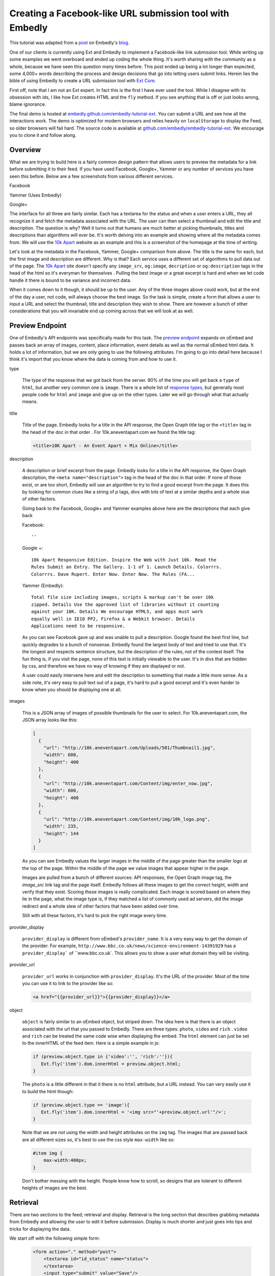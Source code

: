 Creating a Facebook-like URL submission tool with Embedly
=========================================================

This tutorial was adapted from a `post`_ on Embedly's `blog`_.


One of our clients is currently using Ext and Embedly to implement a
Facebook-like link submission tool. While writing up some examples we went
overboard and ended up coding the whole thing. It's worth sharing with the
community as a whole, because we have seen this question many times before.
This post ended up being a lot longer than expected, some 4,000+ words
describing the process and design decisions that go into letting users submit
links. Herein lies the bible of using Embedly to create a URL submission tool
with `Ext Core <http://www.sencha.com/products/extcore/>`_.

First off, note that I am not an Ext expert. In fact this is the first I have
ever used the tool. While I disagree with its obsession with ids, I like how
Ext creates HTML and the ``fly`` method. If you see anything that is off or
just looks wrong, blame ignorance.

The final demo is hosted at `embedly.github.com/embedly-tutorial-ext
<http://embedly.github.com/embedly-tutorial-ext/>`_. You can submit a URL and
see how all the interactions work. The demo is optimized for modern browsers
and relies heavily on ``localStorage`` to display the Feed, so older browsers
will fail hard. The source code is available at 
`github.com/embedly/embedly-tutorial-ext
<https://github.com/embedly/embedly-tutorial-ext>`_. We encourage you to clone
it and follow along.

Overview
--------

What we are trying to build here is a fairly common design pattern that allows
users to preview the metadata for a link before submitting it to their feed. If
you have used Facebook, Google+, Yammer or any number of services you have seen
this before. Below are a few screenshots from various different services. 

Facebook

.. image:: ../images/ext_facebook.png

Yammer (Uses Embedly)

.. image:: ../images/ext_yammer.png

Google+

.. image:: ../images/ext_googleplus.png

The interface for all three are fairly similar. Each has a textarea for the
status and when a user enters a URL, they all recognize it and fetch the
metadata associated with the URL. The user can then select a thumbnail and
edit the title and description. The question is why? Well it turns out that
humans are much better at picking thumbnails, titles and descriptions than
algorithms will ever be. It's worth delving into an example and showing where
all the metadata comes from. We will use the `10k Apart
<http://10k.aneventapart.com/>`_ website as an example and this is a screenshot
of the homepage at the time of writing.

.. image:: ../images/ext_10kapart.png

Let's look at the metadata in the Facebook, Yammer, Google+ comparison from
above. The title is the same for each, but the first image and description
are different. Why is that? Each service uses a different set of algorithms to
pull data out of the page.  The `10k Apart <http://10k.aneventapart.com/>`_
site doesn't specify any ``image_src``, ``og:image``, ``decription`` or
``og:description`` tags in the head of the html so it's everyman for themselves
. Pulling the best image or a great excerpt is hard and when we let code handle
it there is bound to be variance and incorrect data.

When it comes down to it though, it should be up to the user. Any of the three
images above could work, but at the end of the day a user, not code, will
always choose the best image. So the task is simple, create a form that allows
a user to input a URL and select the thumbnail, title and description they wish
to show. There are however a bunch of other considerations that you will
invariable end up coming across that we will look at as well.

Preview Endpoint
----------------

One of Embedly's API endpoints was specifically made for this task. The 
`preview endpoint <http://embed.ly/docs/endpoints/1/preview>`_ expands on
oEmbed and passes back an array of images, content, place information, event
details as well as the normal oEmbed html data. It holds a lot of information,
but we are only going to use the following attributes. I'm going to go into
detail here because I think it's import that you know where the data is coming
from and how to use it.

type
    
    The type of the response that we got back from the server. 90% of the time
    you will get back a ``type`` of ``html``, but another very common one is
    ``image``. There is a whole list of `response types 
    <http://embed.ly/docs/endpoints/response#response-types>`_, but generally
    most people code for ``html`` and ``image`` and give up on the other types.
    Later we will go through what that actually means.

title

    Title of the page. Embedly looks for a title in the API response, the Open
    Graph title tag or the ``<title>`` tag in the head of the doc in that order
    . For 10k.aneventapart.com we found the title tag:

    .. code-block:: html

        <title>10K Apart - An Event Apart + Mix Online</title>


description

    A description or brief excerpt from the page. Embedly looks for a title in
    the API response, the Open Graph description, the
    ``<meta name="description">`` tag in the head of the doc in that order. If
    none of those exist, or are too short, Embedly will use an algorithm to try
    to find a good excerpt from the page. It does this by looking for common
    clues like a string of p tags, divs with lots of text at a similar depths
    and a whole slue of other factors.
   
    Going back to the Facebook, Google+ and Yammer examples above here are the
    descriptions that each give back
   
    Facebook:: 
    
        ''

    Google +:: 
     
        10k Apart Responsive Edition. Inspire the Web with Just 10k. Read the
        Rules Submit an Entry. The Gallery. 1-1 of 1. Launch Details. Colorrrs.
        Colorrrs. Dave Rupert. Enter Now. Enter Now. The Rules (FA...

    Yammer (Embedly)::
   
        Total file size including images, scripts & markup can't be over 10k
        zipped. Details Use the approved list of libraries without it counting
        against your 10K. Details We encourage HTML5, and apps must work
        equally well in IE10 PP2, Firefox & a Webkit browser. Details
        Applications need to be responsive.
        
    As you can see Facebook gave up and was unable to pull a description.
    Google found the best first line, but quickly degrades to a bunch of
    nonsense. Embedly found the largest body of text and tried to use that.
    It's the longest and respects sentence structure, but the description of
    the rules, not of the contest itself. The fun thing is, if you visit the
    page, none of this text is initially viewable to the user. It's in divs
    that are hidden by css, and therefore we have no way of knowing if they are
    displayed or not.
    
    A user could easily intervene here and edit the description to something
    that made a little more sense. As a side note, it's very easy to pull text
    out of a page, it's hard to pull a good excerpt and it's even harder to
    know when you should be displaying one at all.

images

    This is a JSON array of images of possible thumbnails for the user to
    select. For 10k.aneventapart.com, the JSON array looks like this:

    .. code-block:: json

        [
          {
            "url": "http://10k.aneventapart.com/Uploads/501/Thumbnail1.jpg", 
            "width": 600, 
            "height": 400
          },
          {
            "url": "http://10k.aneventapart.com/Content/img/enter_now.jpg", 
            "width": 600, 
            "height": 400
          }, 
          {
            "url": "http://10k.aneventapart.com/Content/img/10k_logo.png", 
            "width": 235, 
            "height": 144
          }
        ]

    As you can see Embedly values the larger images in the middle of the page
    greater than the smaller logo at the top of the page. Within the middle of
    the page we value images that appear higher in the page.

    Images are pulled from a bunch of different sources: API responses, the
    Open Graph image tag, the `image_src` link tag and the page itself. Embedly
    follows all these images to get the correct height, width and verify that
    they exist. Scoring these images is really complicated. Each image is
    scored based on where they lie in the page, what the image type is, if they
    matched a list of commonly used ad servers, did the image redirect and a
    whole slew of other factors that have been added over time.

    Still with all these factors, it's hard to pick the right image every time.

provider_display

    ``provider_display`` is different from oEmbed's ``provider_name``. It is a
    very easy way to get the domain of the provider. For example,
    ``http://www.bbc.co.uk/news/science-environment-14391929`` has a
    ``provider_display``` of ``www.bbc.co.uk`. This allows you to show a user
    what domain they will be visiting.

provider_url

    ``provider_url`` works in conjunction with ``provider_display``. It's the
    URL of the provider. Most of the time you can use it to link to the
    provider like so:

    .. code-block:: html
    
        <a href="{{provider_url}}">{{provider_display}}</a>

object

    ``object`` is fairly similar to an oEmbed object, but striped down. The
    idea here is that there is an object associated with the url that you
    passed to Embedly. There are three types: ``photo``, ``video`` and ``rich``
    . ``video`` and ``rich`` can be treated the same code wise when displaying
    the embed. The ``html`` element can just be set to the innerHTML of the
    feed item. Here is a simple example in js:

    .. code-block:: javascript
    
        if (preview.object.type in {'video':'', 'rich':''}){
           Ext.fly('item').dom.innerHtml = preview.object.html;
        }
    
    The ``photo`` is a little different in that it there is no ``html``
    attribute, but a URL instead. You can very easily use it to build the html
    though:

    .. code-block:: javascript
    
        if (preview.object.type == 'image'){
           Ext.fly('item').dom.innerHtml = '<img src="'+preview.object.url'"/>';
        }
    
    Note that we are *not* using the width and height attributes on the ``img``
    tag. The images that are passed back are all different sizes so, it's best
    to use the css style ``max-width`` like so:

    .. code-block:: css
    
        #item img {
            max-width:400px;
        }
    
    Don't bother messing with the height. People know how to scroll, so designs
    that are tolerant to different heights of images are the best.

Retrieval
---------
There are two sections to the feed; retrieval and display. Retrieval is the
long section that describes grabbing metadata from Embedly and allowing the
user to edit it before submission. Display is much shorter and just goes into
tips and tricks for displaying the data.

We start off with the following simple form:

    .. code-block:: html

        <form action="." method="post">
            <textarea id="id_status" name="status">
            </textarea>
            <input type="submit" value="Save"/>
        </form>

And the base for our Preview obj that we will use to wire up all the supporting
functions. You can use any of the 20 different object declaration patterns in
JavaScript, ours just happens to look like this:

    .. code-block:: javascript

        var Preview = (function(){
          var Preview = {};
          return Preview;
        })();

A user will come to your site in hopes of posting a status of some sort and
this status may contain a link. There are a few events that we need to listen
to here in order to create the desired effect: ``paste``, ``blur`` and
``keyup``.

paste
    
    Easily the most common way that users move links around. The event fires
    after anything is pasted into the object you are listening on. In Ext you
    can listen to the event like so:

    .. code-block:: javascript
    
        Ext.EventManager.on("id_status", 'paste', Preview.fetchMetadata);
    
    The ``paste`` event is a little inconsistent however and at least in Chrome
    actually fires before the ``textarea`` is filled. Because of that it's
    better to set a short timeout to make sure the pasted value is there:

    .. code-block:: javascript
    
        Ext.EventManager.on("id_status", 'paste', function(){
            setTimeout(Preview.fetchMetadata, 250);
        });

blur

    When the the status textarea loses focus we need to check if the user added
    anything to it. While ``keyup`` and ``paste`` will catch 95% of the cases
    this one is nice to have:

    .. code-block:: javascript
    
        Ext.EventManager.on("id_status", 'blur', Preview.fetchMetadata);

keyup

    If a user wants to be so bold that they actually type in the URL, we want
    to fetch it as soon as they hit the spacebar. This one is a little more
    tricky because if they are manually typing a url they may edit it a few
    times causing repeat calls. While we are not going to worry about that here
    it's just something to think about.

    .. code-block:: javascript
    
        Ext.EventManager.on("id_status", 'blur', Preview.onKeyUp);
    
    The ``onKeyUp`` function has a different set of rules than just
    ``fetchMetadata`` as we have to listen for just the spacebar after a URL
    has been entered:

    .. code-block:: javascript

        onKeyUp : function(e,t){
          // Ignore Everything but the spacebar Key event.
          if (e.getKey() != 32) return null;

          //See if there is a url in the status textarea
          var url = Preview.getStatusUrl();
          if (url == null) return null;
  
          // If there is a url, then we need to unbind the event so it doesn't
          // fire again. This is very common for all status updaters as
          // otherwise it would create a ton of unwanted requests.
          Ext.EventManager.un("id_status", 'keyup', Preview.onKeyUp);
  
          //Fire the fetch metadata function
          Preview.fetchMetadata();
        }, ...

    The ``unbind`` is very important here. A user may go back and edit the URL
    a hundred times here. We assume they got it right the first time, otherwise
    we will update the URL when the textarea loses focus.

Now that all the events are hooked up we need to pull the URL out of the status
textarea. While we won't be handing multiple urls, it's fairly easy to pull out
a single one:

    .. code-block:: javascript

        var status = Ext.fly('id_status').getValue();

        //Simple regex to make sure the url is valid.
        var urlexp = /http(s?):\/\/(\w+:{0,1}\w*)?(\S+)(:[0-9]+)?(\/|\/([\w#!:.?+=&%@!\-\/]))?/;

        //Match the status against the urlexp
        var matches = status.match(urlexp);

        return matches? matches[0] : null

This will catch any url as long as the user has entered the ``http`` or
``https`` scheme. As we know the scheme is becoming less and less prevalent and
most users expect it to work if they leave out the ``http://``. For example it
shouldn't matter if a user enters nyti.ms/qdGs9A or http://nyti.ms/qdGs9A. You
could be clever here and just update the original regex, but I'm not, so I will
create a new one:

    .. code-block:: javascript

        var urlexp = /[-\w]+(\.[a-z]{2,})+(\S+)?(\/|\/[\w#!:.?+=&%@!\-\/])?/g;
        
        var matches = status.match(urlexp);
        
        return matches? 'http://'+matches[0] : null

This regex is going to catch a number of false positives here. Users editing
their statuses may type something like "I love it.seriously ..." which will
trigger a request. You could do something clever with `publicsuffix.org
<http://publicsuffix.org>`_ or just be better with regexes. What's interesting
to note is that neither Facebook or Google Plus offer this feature. They both
make you use the 'link' function in order to enter a URL without a scheme. They
must know something or Facebook set the trend and Google+ just copied.

Once you actually have the URL from the status textarea we have to make a JSONP
request to the Embedly Preview endpoint to get the metadata associated with
that URL. I used ``jsonp.js`` that was bundled in ``examples/jsonp`` in the Ext
Core download. Here is the code to get it done, then we will go into all the
available options:

    .. code-block:: javascript

        // Sets up the parameters we are going to use in the request.
        params = {
          url:url, 
          key:'key', // replace with your key. 
          autoplay:true,
          maxwidth:500,
          wmode : 'opaque',
          words : 30
        }

        // Make the request to Embedly. Note we are using the preview endpoint:
        // http://embed.ly/docs/endpoints/1/preview
        Ext.ux.JSONP.request('http://api.embed.ly/1/preview', {
          callbackKey: 'callback',
          params: params,
          callback: Preview.metadataCallback
        });

When setting up the parameters you have a number of options. We are going to go
into detail on a number of them here so you know just how each will effect your
application.

url

    The ``url`` that you want to retrieve metadata for. Ext takes care of
    encoding the URL, but if you aren't using a library you need to escape the
    URL. Something like this works:

    .. code-block:: javascript

        var url = encodeURIComponent('http://embed.ly')

key

    Your Embedly API key. You can sign up for one at `embed.ly/pricing
    <http://embed.ly/pricing>`_. This tutorial uses the Preview endpoint
    which is only available at the "Starter" plan level and above.

maxwidth

    This is the maximum width of the embed in pixels. ``maxwidth`` is used for
    scaling down embeds so they fit into a certain width. If the container for
    an embed is 500px you should pass ``{ maxwidth: 500 }`` in the parameters.
    For example, if you don’t set a ``maxwidth`` for the a Vimeo video Embedly
    will return the following html:

    .. code-block:: html

        <iframe src="http://player.vimeo.com/video/18150336" width="1280"
        height="720" frameborder="0"></iframe>
    
    This width may cause the embed to overflow the containing div. If we pass 
    ``{ maxwidth: 500 }`` the html will be:

    .. code-block:: html

        <iframe src="http://player.vimeo.com/video/18150336" width="500"
        height="281" frameborder="0"></iframe>
    
    It is highly recommended that developers pass a ``maxwidth`` to Embedly.

width

    ``width`` will scale embeds type rich and video to the exact ``width`` that
    a developer specifies in pixels. Embeds smaller than this width will be
    scaled up and embeds larger than this width will be scaled down. During the
    scaling process the embed may become distorted, so if you can, it's best to
    use the ``maxwidth`` parameter.
    
    Width is however really useful if you are working with a small set of
    providers that you know scale really well. It will scale up embeds to give
    a nice constant feel of every embed in your application.

wmode

    ``wmode`` will append the ``wmode`` value to the flash object. Possible
    values include ``window``, ``opaque`` and ``transparent``. Generally you
    always want to have ``{ wmode : 'opaque' }`` in the parameters. This
    prevents embeds from being rendered on top of modals or other html
    positioned on top of them.

autoplay

    Tells ``video`` embeds to start playing as soon as they are loaded.
    Generally this is a reallyannoying feature of some sites, but in our case
    it's a great feature. It allows us to start playing the video as soon as
    the the user clicks on the thumbnail.

words

    The ``words`` parameter has a default value of 50 and works by trying to
    split the description at the closest sentence to that word count. For
    example, the following lorem ipsum description is made up of 33 words
    and 5 sentences:

        Lorem ipsum dolor sit amet, consectetur adipiscing elit. Vivamus
        dapibus auctor aliquam. Donec vitae justo ligula, id luctus ligula.
        Duis eget mauris lacinia sapien aliquet vulputate a et orci. Sed eu
        imperdiet sem.

    Now by default, Embedly will return all 33 words, but say you want only 20
    words. By passing ``{ words : 20}`` Embedly would return:

        Lorem ipsum dolor sit amet, consectetur adipiscing elit. Vivamus
        dapibus auctor aliquam. Donec vitae justo ligula, id luctus ligula.
    
    This is actually only 19 words, but we split at the closest sentence. Words
    is really useful for controlling how long the descriptive text for each URL
    is. In this case we are going to use 30 words to not overwhelm the page
    with text.
    
chars
    
    ``chars`` is like ``words``, but instead of truncating to the nearest
    sentence, Embedly will blindly truncate a description to the number of 
    characters you specify adding ... at the end when needed. For the above 
    description, if we set ``{ chars : 100 }`` it will return::
    
        Lorem ipsum dolor sit amet, consectetur adipiscing elit. Vivamus
        dapibus auctor aliquam. Donec ...


Display
-------
Once you make the request we have to deal with the data that we get back from
Embedly. We discussed the different parts of the object that we are going to
use earlier, now it's just putting together the pieces. A lot of this is
actually up to the individual developer, but here are some tips an tricks. We
declare the ``metadataCallback`` from before as

    .. code-block:: javascript

        metadataCallback : function(obj){
          // Deal with the object here.
        }

The first thing you need to do is validate the request. Every obj should have a
``type``. If it's not there this is a clear sign that something is off. This is
a basic check to make sure we should proceed. Generally will never happen, but
it's a nice to have just in case:

    .. code-block:: javascript

        if (!obj.hasOwnProperty('type')){
            console.log('Embedly returned an invalid response');
            return false;
        }

The next thing you need to make sure that there isn't an error. If Embedly
is sent an invalid URL, the URL returns a 404 or some other error Embedly will
return an object of type ``error``. In this general case the default workflow
should occur. Generally you need not alert the user, just proceed as everything
is happening normally:

    .. code-block:: javascript

        if (obj.type == 'error'){
            console.log('URL ('+obj.url+') returned an error: '+ obj.error_message); 
            return false;
        }

At this point you have a response that you can work with, but you need to
filter out types that you do not want to handle. In this case we will only be
handling ``html`` and ``image`` type responses. Others link ``pdf`` of
``video`` we can build in another day:

    .. code-block:: javascript

        if (!(obj.type in {'html':'', 'image':''})){
            console.log('URL ('+obj.url+') returned a type ('+obj.type+') not handled'); 
            return false;
        }

To wire up the form to work on POST we need to set all the attributes to hidden
inputs within the form. When the user is done and hits submit it will send all
this data back to the server for saving. To do this we iterate over a list of
elements we want to save:

    .. code-block:: javascript

        Ext.each(Preview.attrs, function(n){
          Ext.DomHelper.append('preview_form', {
            tag:'input',
            name : n,
            type : 'hidden',
            id : 'id_'+n,
            value : obj.hasOwnProperty(n) && obj[n] ? encodeURIComponent(obj[n]): ''
          });
        });

You can set ``Preview.attrs`` to pretty much anything you want, but in our case
we use:

    .. code-block:: javascript
    
        attrs: ['type', 'original_url', 'url', 'title', 'description', 
                'favicon_url', 'provider_url', 'provider_display', 'safe',
                'html', 'thumbnail_url']

The last part of the ``metadataCallback`` function is handing off the obj to be
rendered by a ``Display`` object. The ``Display`` object lets us change how the
link preview is displayed without worrying about how it effects the ``Preview``
object. It also helped us create multiple versions of the demo:

    .. code-block:: javascript

        Preview.Display.render(obj);

Rendering the link form is actually pretty boring. You show read the `code 
<https://github.com/embedly/embedly-tutorial-ext/blob/master/js/preview.js#L109>`_
, but at the end of the day, it's going to be up to you. The only
thing to remember is to to update the hidden inputs with the correct values
after the user has changed any data. For example we run this after a user has
updated the title:

    .. code-block:: javascript

        Ext.fly('id_title').dom.value = encodeURIComponent(elem.dom.value);

Now it's all about saving the data. You can do it as a basic ``post``, but why
make the user wait around for the save to happen? Instead we can write the
status to the feed and save it asynchronously. This way, to the user, it
appears as though the save happened instantaneously. First we need to bind a
callback to the ``submit`` handler of the form:

    .. code-block:: javascript

        Ext.EventManager.on("preview_form", "submit", Preview.Feed.submitFeedItem);

The ``Feed`` object is like ``Display`` in that we can switch in and out
different implementations for various effects. The basic ``Feed`` object holds
the CRUD functions for a set of data:

    .. code-block:: javascript

        var Feed = {
          createFeedItem : function (data){}},
          storeFeedItem: function(data){},
          populateFeed: function(){},
          submitFeedItem: function(e,t){},
          deleteFeedItem: function(e,t){}
        }

The ``submitFeedItem`` call back need to pull out all the data out of the form
like so:

    .. code-block:: javascript

        var data = {};
        // Get the data we need out of the form.
        Ext.select('#preview_form input').each(function(e){
          data[e.dom.name] = decodeURIComponent(e.dom.value)
        });

        //Create the Feed Item and display it in the feed.
        Preview.Feed.createFeedItem(data);
        
        //Save the Feed Item
        Preview.Feed.storeFeedItem(data);

Note that when we grab the data out of the form we need to decode it via the
``decodeURIComponent`` function. Once that data is out of the form, we can then
use it to create a feed item on the fly and then save it. The basic structure
of a feed item for us looks like so:

    .. code-block:: html

        <div class="item">
          <a class="favicon" href="{{provider_url}}" title="{{provider_display}}">
            <img src="{{favicon_url}}">
          </a>
          <a class="title" href="{{url}}">{{title}}</a>
          <div class="thumbnail">
            <a href="#">
              <img src="{{thumbnail_url}}">
            </a>
          </div>
          <div class="info">
            <a class="provider" href="{{provider_url}}">{{provider_display}}</a>
            <p>{{description}}</p>
            <a class="close" href="#">x</a>
          </div>
        </div>

We build that via a giant JSON object that you can see `here  <https://github.com/embedly/embedly-tutorial-ext/blob/master/js/preview.js#L440>`_
. The important thing here is to also save the item data into div as data
properties. The HTML5 spec describes a method for saving off `custom data
attributes <http://dev.w3.org/html5/spec/Overview.html#custom-data-attribute>`_
that we will use here. To add these attributes the the outer div ``.item`` we
can use something like this when building the JSON object:

    .. code-block:: javascript

        Ext.each(Preview.attrs, function(n){
          elem['data-'+(n == 'html' ? 'embed' : n)] = encodeURIComponent(data[n])
        });

We change the ``data-html`` to ``data-embed`` because it appears to be reserved
by Ext or the browser, but I didn't investigate to deeply. Once this is in
place we can get the title for any item like so:

    .. code-block:: javascript

        elem.dom.dataset.title

To be on the safe side of browser bugs we still use:

    .. code-block:: javascript

        elem.dom.getAttribute('data-title')

Using these data attributes we can create an event to autoplay the video when
a user clicks the thumbnail. In order the accomplish this we need to know that
the url has a video associated with it. In the ``metadataCallback`` from above
we actually change the ``type`` of the embed after we do a number of the checks
to ``video`` or ``rich`` instead of ``html``. We do this by updating the hidden
inputs to have the correct values:

    .. code-block:: javascript

        if (obj.object && obj.object.type in {'video':'', 'rich':''}){
          Ext.fly('id_html').dom.value = obj.object.html;
          Ext.fly('id_type').dom.value = obj.object.type;
        }

If the type is ``video`` or ``rich`` we change the the thumbnail html to look
like so:

    .. code-block:: html

        <a href="#" class="video">
            <img src="{{thumbnail_url}}">
            <span class="player_overlay"></span>
        </a>

This creates an embed that looks like

.. image:: ../images/ext_rdio_item.png

We can then use Ext to bind the click event to the ``Feed.playVideo`` callback:

    .. code-block:: javascript

        Ext.getBody().on('click', Preview.Feed.playVideo, null, {delegate: 'a.video'});

When the event is fired we can then replace the contents of the '.item' div
with the embed html that we saved in custom data attributes:

    .. code-block:: javascript

        playVideo : function(e,t){
          e.preventDefault(); 
          // Get the parent '.item' div
          var elem = Ext.fly(t).parent('.item');
          // Set the '.items' content to the 'data-embed' value. 
          elem.dom.innerHTML = decodeURIComponent(elem.dom.getAttribute('data-embed'));
        }

Once a user clicks the thumbnail, the end result looks like this:

.. image:: ../images/ext_rdio_expanded.png

While we could add a few other features here, we have chosen to keep it simple.
Hopefully you have a good understanding of how all the parts fit together and
can build on additional features. Definitely check out the `demo
<http://embedly.github.com/embedly-tutorial-ext>`_ and the `source code 
<https://github.com/embedly/embedly-tutorial-ext>`_ for this project. It's
heavily documented and deals with some of the little things like loading
notifications.

If you have any questions or comments you can send us a note to
support@embed.ly or submit an `issue 
<https://github.com/embedly/embedly-tutorial-ext/issues>`_.


.. _post: http://blog.embed.ly/creating-a-facebook-like-url-submission-tool
.. _blog: http://blog.embed.ly/

